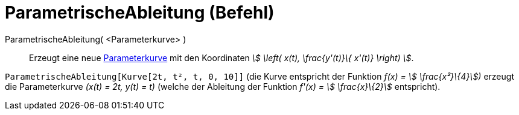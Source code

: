 = ParametrischeAbleitung (Befehl)
:page-en: commands/ParametricDerivative
ifdef::env-github[:imagesdir: /de/modules/ROOT/assets/images]

ParametrischeAbleitung( <Parameterkurve> )::
  Erzeugt eine neue xref:/Kurven.adoc[Parameterkurve] mit den Koordinaten _stem:[ \left( x(t), \frac{y'(t)}\{ x'(t)}
  \right) ]_.

[EXAMPLE]
====

`++ParametrischeAbleitung[Kurve[2t, t², t, 0, 10]]++` (die Kurve entspricht der Funktion _f(x) = stem:[
\frac{x²}\{4}])_ erzeugt die Parameterkurve _(x(t) = 2t, y(t) = t)_ (welche der Ableitung der Funktion _f'(x) = stem:[
\frac{x}\{2}]_ entspricht).

====
